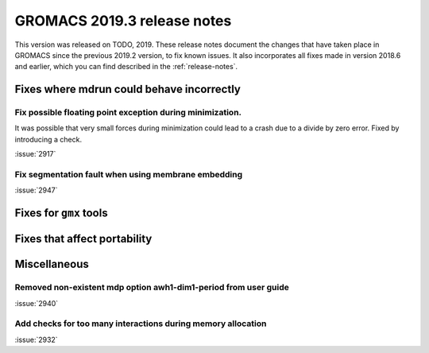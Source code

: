 GROMACS 2019.3 release notes
----------------------------

This version was released on TODO, 2019. These release notes
document the changes that have taken place in GROMACS since the
previous 2019.2 version, to fix known issues. It also incorporates all
fixes made in version 2018.6 and earlier, which you can find described
in the :ref:`release-notes`.

.. Note to developers!
   Please use """"""" to underline the individual entries for fixed issues in the subfolders,
   otherwise the formatting on the webpage is messed up.
   Also, please use the syntax :issue:`number` to reference issues on redmine, without the
   a space between the colon and number!

Fixes where mdrun could behave incorrectly
^^^^^^^^^^^^^^^^^^^^^^^^^^^^^^^^^^^^^^^^^^^^^^^^

Fix possible floating point exception during minimization.
"""""""""""""""""""""""""""""""""""""""""""""""""""""""""""""

It was possible that very small forces during minimization could lead to
a crash due to a divide by zero error. Fixed by introducing a check.

:issue:`2917`

Fix segmentation fault when using membrane embedding
"""""""""""""""""""""""""""""""""""""""""""""""""""""""""""""

:issue:`2947`

Fixes for ``gmx`` tools
^^^^^^^^^^^^^^^^^^^^^^^

Fixes that affect portability
^^^^^^^^^^^^^^^^^^^^^^^^^^^^^

Miscellaneous
^^^^^^^^^^^^^

Removed non-existent mdp option awh1-dim1-period from user guide
""""""""""""""""""""""""""""""""""""""""""""""""""""""""""""""""

:issue:`2940`

Add checks for too many interactions during memory allocation
"""""""""""""""""""""""""""""""""""""""""""""""""""""""""""""

:issue:`2932`

